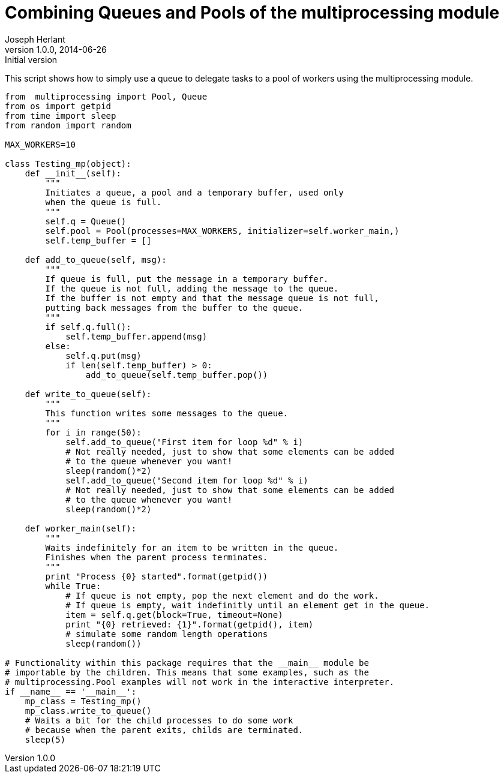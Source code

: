 Combining Queues and Pools of the multiprocessing module
========================================================
Joseph Herlant
v1.0.0, 2014-06-26 : Initial version
:Author Initials: Joseph Herlant
:description: A simple example of how to combine pools +
  and queues using the multiprocessing python module.
:keywords: Python, multiprocessing, queue, pool


This script shows how to simply use a queue to delegate tasks
to a pool of workers using the multiprocessing module.

[source, python]
-----
from  multiprocessing import Pool, Queue
from os import getpid
from time import sleep
from random import random

MAX_WORKERS=10

class Testing_mp(object):
    def __init__(self):
        """
        Initiates a queue, a pool and a temporary buffer, used only
        when the queue is full.
        """
        self.q = Queue()
        self.pool = Pool(processes=MAX_WORKERS, initializer=self.worker_main,)
        self.temp_buffer = []

    def add_to_queue(self, msg):
        """
        If queue is full, put the message in a temporary buffer.
        If the queue is not full, adding the message to the queue.
        If the buffer is not empty and that the message queue is not full,
        putting back messages from the buffer to the queue.
        """
        if self.q.full():
            self.temp_buffer.append(msg)
        else:
            self.q.put(msg)
            if len(self.temp_buffer) > 0:
                add_to_queue(self.temp_buffer.pop())

    def write_to_queue(self):
        """
        This function writes some messages to the queue.
        """
        for i in range(50):
            self.add_to_queue("First item for loop %d" % i)
            # Not really needed, just to show that some elements can be added
            # to the queue whenever you want!
            sleep(random()*2)
            self.add_to_queue("Second item for loop %d" % i)
            # Not really needed, just to show that some elements can be added
            # to the queue whenever you want!
            sleep(random()*2)

    def worker_main(self):
        """
        Waits indefinitely for an item to be written in the queue.
        Finishes when the parent process terminates.
        """
        print "Process {0} started".format(getpid())
        while True:
            # If queue is not empty, pop the next element and do the work.
            # If queue is empty, wait indefinitly until an element get in the queue.
            item = self.q.get(block=True, timeout=None)
            print "{0} retrieved: {1}".format(getpid(), item)
            # simulate some random length operations
            sleep(random())

# Functionality within this package requires that the __main__ module be 
# importable by the children. This means that some examples, such as the 
# multiprocessing.Pool examples will not work in the interactive interpreter.
if __name__ == '__main__':
    mp_class = Testing_mp()
    mp_class.write_to_queue()
    # Waits a bit for the child processes to do some work
    # because when the parent exits, childs are terminated.
    sleep(5)
-----
